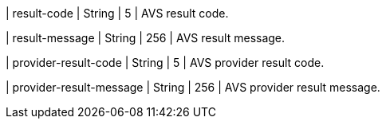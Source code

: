 
| result-code 
| String 
| 5 
| AVS result code.

| result-message 
| String 
| 256 
| AVS result message.

| provider-result-code 
| String 
| 5 
| AVS provider result code.

| provider-result-message 
| String 
| 256 
| AVS provider result message.

//-